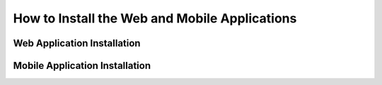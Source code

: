 .. _installation:

How to Install the Web and Mobile Applications
==============================================

Web Application Installation
----------------------------

Mobile Application Installation
-------------------------------
